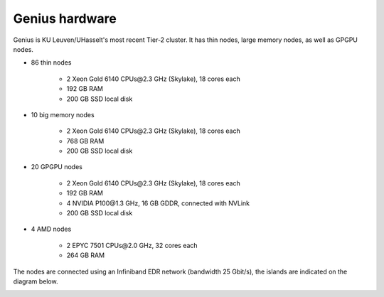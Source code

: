 Genius hardware
===============

Genius is KU Leuven/UHasselt's most recent Tier-2 cluster. It has thin nodes, large memory nodes, as well as GPGPU nodes.

- 86 thin nodes

    - 2 Xeon Gold 6140 CPUs\@2.3 GHz (Skylake), 18 cores each
    - 192 GB RAM
    - 200 GB SSD local disk

- 10 big memory nodes

   - 2 Xeon Gold 6140 CPUs\@2.3 GHz (Skylake), 18 cores each
   - 768 GB RAM
   - 200 GB SSD local disk

- 20 GPGPU nodes

   - 2 Xeon Gold 6140 CPUs\@2.3 GHz (Skylake), 18 cores each
   - 192 GB RAM
   - 4 NVIDIA P100\@1.3 GHz, 16 GB GDDR, connected with NVLink
   - 200 GB SSD local disk

- 4 AMD nodes

   - 2 EPYC 7501 CPUs\@2.0 GHz, 32 cores each
   - 264 GB RAM

The nodes are connected using an Infiniband EDR network (bandwidth 25 Gbit/s), the islands are indicated on the diagram below.

|Genius hardware|

.. |Genius hardware| image:: genius_hardware/genius.png
  :width: 700
  :alt: Genius hardware diagram
